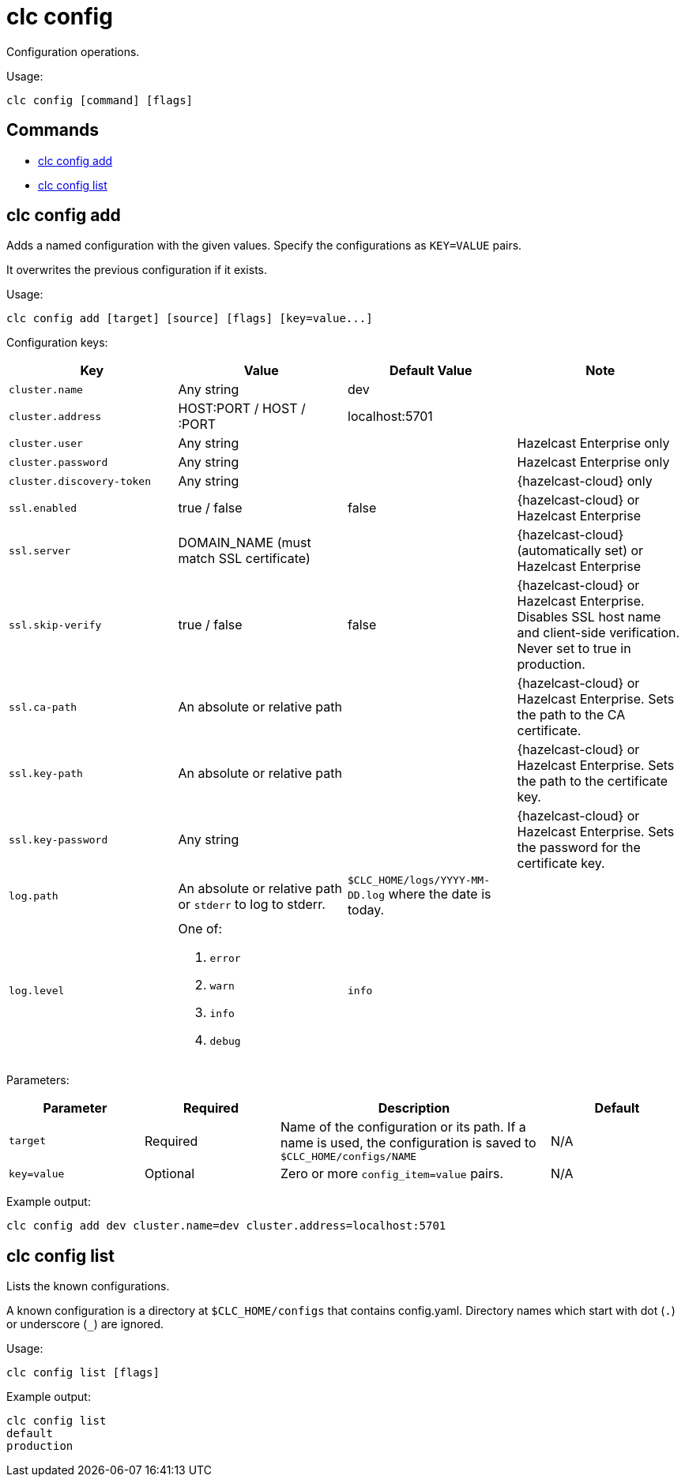 = clc config

Configuration operations.

Usage:

[source,bash]
----
clc config [command] [flags]
----

== Commands

* <<clc-config-add, clc config add>>
* <<clc-config-list, clc config list>>

== clc config add

Adds a named configuration with the given values. Specify the configurations as `KEY=VALUE` pairs.

It overwrites the previous configuration if it exists.

Usage:

[source,bash]
----
clc config add [target] [source] [flags] [key=value...]
----

Configuration keys:

[cols="1m,1a,1a,1"]
|===
|Key|Value|Default Value|Note

|cluster.name
|Any string
|dev
|

|cluster.address
|HOST:PORT / HOST / :PORT
|localhost:5701
|

|cluster.user
|Any string
|
| Hazelcast Enterprise only

|cluster.password
|Any string
|
| Hazelcast Enterprise only

|cluster.discovery-token
|Any string
|
|{hazelcast-cloud} only

|ssl.enabled
|true / false
|false
|{hazelcast-cloud} or Hazelcast Enterprise

|ssl.server
|DOMAIN_NAME (must match SSL certificate)
|
|{hazelcast-cloud} (automatically set) or Hazelcast Enterprise

|ssl.skip-verify
|true / false
|false
|{hazelcast-cloud} or Hazelcast Enterprise. Disables SSL host name and client-side verification. Never set to true in production.

|ssl.ca-path
|An absolute or relative path
|
|{hazelcast-cloud} or Hazelcast Enterprise. Sets the path to the CA certificate.

|ssl.key-path
|An absolute or relative path
|
|{hazelcast-cloud} or Hazelcast Enterprise. Sets the path to the certificate key.

|ssl.key-password
|Any string
|
|{hazelcast-cloud} or Hazelcast Enterprise. Sets the password for the certificate key.

|log.path
|An absolute or relative path or `stderr` to log to stderr.
|`$CLC_HOME/logs/YYYY-MM-DD.log` where the date is today.
|

|log.level
|One of:

. `error`
. `warn`
. `info`
. `debug`
| `info`
|

|===

Parameters:

[cols="1m,1a,2a,1a"]
|===
|Parameter|Required|Description|Default

|`target`
|Required
|Name of the configuration or its path. If a name is used, the configuration is saved to `$CLC_HOME/configs/NAME`
|N/A

|`key=value`
|Optional
|Zero or more `config_item=value` pairs.
|N/A

|===

Example output:

[source,bash]
----
clc config add dev cluster.name=dev cluster.address=localhost:5701
----

== clc config list

Lists the known configurations.

A known configuration is a directory at `$CLC_HOME/configs` that contains config.yaml.
Directory names which start with dot (`.`) or underscore (`_`) are ignored.

Usage:

[source,bash]
----
clc config list [flags]
----

Example output:

[source,bash]
----
clc config list
default
production
----
